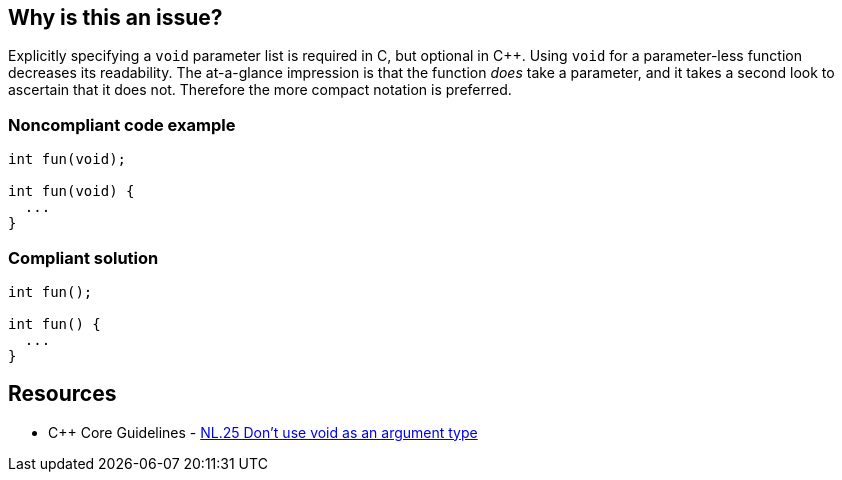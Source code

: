 == Why is this an issue?

Explicitly specifying a ``++void++`` parameter list is required in C, but optional in {cpp}. Using ``++void++`` for a parameter-less function decreases its readability. The at-a-glance impression is that the function _does_ take a parameter, and it takes a second look to ascertain that it does not. Therefore the more compact notation is preferred.


=== Noncompliant code example

[source,text]
----
int fun(void);

int fun(void) {
  ...
}
----


=== Compliant solution

[source,text]
----
int fun();

int fun() {
  ...
}
----


== Resources

* {cpp} Core Guidelines - https://github.com/isocpp/CppCoreGuidelines/blob/036324/CppCoreGuidelines.md#Rl-void[NL.25 Don't use void as an argument type]

